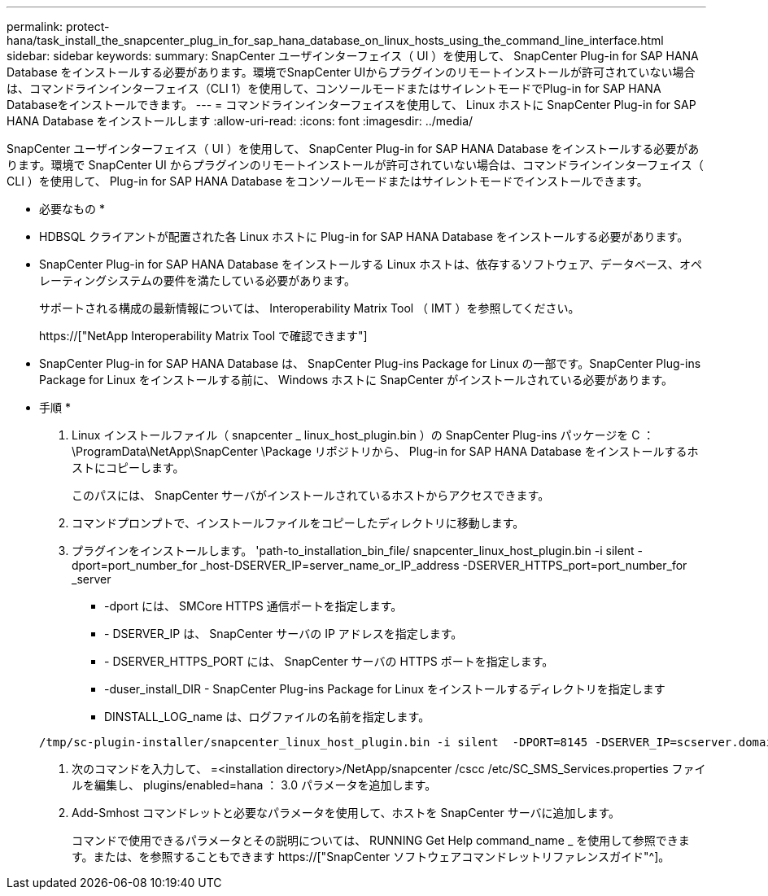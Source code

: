 ---
permalink: protect-hana/task_install_the_snapcenter_plug_in_for_sap_hana_database_on_linux_hosts_using_the_command_line_interface.html 
sidebar: sidebar 
keywords:  
summary: SnapCenter ユーザインターフェイス（ UI ）を使用して、 SnapCenter Plug-in for SAP HANA Database をインストールする必要があります。環境でSnapCenter UIからプラグインのリモートインストールが許可されていない場合は、コマンドラインインターフェイス（CLI 1）を使用して、コンソールモードまたはサイレントモードでPlug-in for SAP HANA Databaseをインストールできます。 
---
= コマンドラインインターフェイスを使用して、 Linux ホストに SnapCenter Plug-in for SAP HANA Database をインストールします
:allow-uri-read: 
:icons: font
:imagesdir: ../media/


[role="lead"]
SnapCenter ユーザインターフェイス（ UI ）を使用して、 SnapCenter Plug-in for SAP HANA Database をインストールする必要があります。環境で SnapCenter UI からプラグインのリモートインストールが許可されていない場合は、コマンドラインインターフェイス（ CLI ）を使用して、 Plug-in for SAP HANA Database をコンソールモードまたはサイレントモードでインストールできます。

* 必要なもの *

* HDBSQL クライアントが配置された各 Linux ホストに Plug-in for SAP HANA Database をインストールする必要があります。
* SnapCenter Plug-in for SAP HANA Database をインストールする Linux ホストは、依存するソフトウェア、データベース、オペレーティングシステムの要件を満たしている必要があります。
+
サポートされる構成の最新情報については、 Interoperability Matrix Tool （ IMT ）を参照してください。

+
https://["NetApp Interoperability Matrix Tool で確認できます"]

* SnapCenter Plug-in for SAP HANA Database は、 SnapCenter Plug-ins Package for Linux の一部です。SnapCenter Plug-ins Package for Linux をインストールする前に、 Windows ホストに SnapCenter がインストールされている必要があります。


* 手順 *

. Linux インストールファイル（ snapcenter _ linux_host_plugin.bin ）の SnapCenter Plug-ins パッケージを C ： \ProgramData\NetApp\SnapCenter \Package リポジトリから、 Plug-in for SAP HANA Database をインストールするホストにコピーします。
+
このパスには、 SnapCenter サーバがインストールされているホストからアクセスできます。

. コマンドプロンプトで、インストールファイルをコピーしたディレクトリに移動します。
. プラグインをインストールします。 'path-to_installation_bin_file/ snapcenter_linux_host_plugin.bin -i silent -dport=port_number_for _host-DSERVER_IP=server_name_or_IP_address -DSERVER_HTTPS_port=port_number_for _server
+
** -dport には、 SMCore HTTPS 通信ポートを指定します。
** - DSERVER_IP は、 SnapCenter サーバの IP アドレスを指定します。
** - DSERVER_HTTPS_PORT には、 SnapCenter サーバの HTTPS ポートを指定します。
** -duser_install_DIR - SnapCenter Plug-ins Package for Linux をインストールするディレクトリを指定します
** DINSTALL_LOG_name は、ログファイルの名前を指定します。


+
[listing]
----
/tmp/sc-plugin-installer/snapcenter_linux_host_plugin.bin -i silent  -DPORT=8145 -DSERVER_IP=scserver.domain.com -DSERVER_HTTPS_PORT=8146 -DUSER_INSTALL_DIR=/opt -DINSTALL_LOG_NAME=SnapCenter_Linux_Host_Plugin_Install_2.log -DCHOSEN_FEATURE_LIST=CUSTOM
----
. 次のコマンドを入力して、 =<installation directory>/NetApp/snapcenter /cscc /etc/SC_SMS_Services.properties ファイルを編集し、 plugins/enabled=hana ： 3.0 パラメータを追加します。
. Add-Smhost コマンドレットと必要なパラメータを使用して、ホストを SnapCenter サーバに追加します。
+
コマンドで使用できるパラメータとその説明については、 RUNNING Get Help command_name _ を使用して参照できます。または、を参照することもできます https://["SnapCenter ソフトウェアコマンドレットリファレンスガイド"^]。



